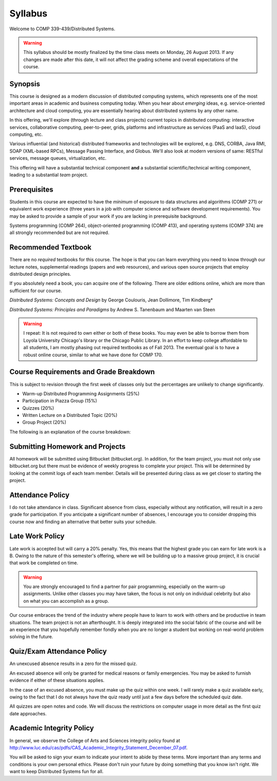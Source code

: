 Syllabus
==============

Welcome to COMP 339-439/Distributed Systems.

.. warning::

   This syllabus should be mostly finalized by the time class meets on Monday, 26 August 2013.
   If any changes are made after this date, it will not affect the grading scheme and overall
   expectations of the course.

Synopsis
--------

This course is designed as a modern discussion of distributed computing
systems, which represents one of the most important areas in academic
and business computing today. When you hear about *emerging* ideas, e.g.
service-oriented architecture and cloud computing, you are essentially
hearing about distributed systems by any other name.

In this offering, we'll explore (through lecture and class projects) 
current topics in distributed computing:  interactive services, collaborative computing,
peer-to-peer, grids, platforms and infrastructure as services (PaaS and IaaS),
cloud computing, etc.

Various influential (and historical) distributed frameworks and technologies
will be explored, e.g. DNS, CORBA, Java RMI, SOAP (XML-based RPCs),
Message Passing Interface, and Globus. We'll also look at modern versions 
of same: RESTful services, message queues, virtualization, etc.

This offering will have a substantial technical component **and** a substantial
scientific/technical writing component, leading to a substantial *team* project.

Prerequisites
-------------

Students in this course are expected to have the *minimum* of exposure
to data structures and algorithms (COMP 271) or equivalent work experience
(three years in a job with computer science and software development requirements).
You may be asked to provide a sample of your work if you are lacking in
prerequisite background.

Systems programming (COMP 264), object-oriented programming (COMP 413),
and operating systems (COMP 374) are all strongly recommended but are not
required.

Recommended Textbook
-----------------------

There are no *required* textbooks for this course. The hope is that you can learn 
everything you need to know through our lecture notes, supplemental readings (papers
and web resources), and various open source projects that employ distributed design
principles.

If you absolutely need a book, you can acquire one of the following. There are older
editions online, which are more than sufficient for our course.


*Distributed Systems: Concepts and Design* by George Coulouris, Jean Dollimore, Tim Kindberg*

*Distributed Systems: Principles and Paradigms* by Andrew S. Tanenbaum and Maarten van Steen

.. warning::

   I repeat: It is not required to own either or both of these books. You may even be able to borrow
   them from Loyola University Chicago's library or the Chicago Public Library. In an effort to keep
   college affordable to all students, I am mostly phasing out required textbooks as of Fall 2013. 
   The eventual goal is to have a robust online course, similar to what we have done for COMP 170.

Course Requirements and Grade Breakdown
---------------------------------------

This is subject to revision through the first week of classes only but
the percentages are unlikely to change significantly.

-  Warm-up Distributed Programming Assignments (25%)
-  Participation in Piazza Group (15%)
-  Quizzes (20%)
-  Written Lecture on a Distributed Topic (20%)
-  Group Project (20%)

The following is an explanation of the course breakdown:

Submitting Homework and Projects
--------------------------------

All homework will be submitted using Bitbucket (bitbucket.org). In addition, for the team
project, you must not only use bitbucket.org but there must be evidence of weekly progress to
complete your project. This will be determined by looking at the commit logs of each team member.
Details will be presented during class as we get closer to starting the project.

Attendance Policy
-----------------

I do not take attendance in class. Significant absence from class, especially without any 
notification, will result in a zero grade for participation. If you anticipate a significant
number of absences, I encourage you to consider dropping this course now and finding an alternative
that better suits your schedule.

Late Work Policy
----------------

Late work is accepted but will carry a 20% penalty. Yes, this means that the highest grade you
can earn for late work is a B. Owing to the nature of this semester's offering, where we will be 
building up to a massive group project, it is crucial that work be completed on time. 

.. warning::

   You are strongly encouraged to find a partner for pair programming, especially on the 
   warm-up assignments. Unlike other classes you may have taken, the focus is not only on individual
   celebrity but also on what you can accomplish as a group.

Our course embraces the trend of the industry where people have to learn to work with others and be productive in team situations. The team project is not an afterthought. It is deeply integrated into the social fabric of the course and will be an experience that you hopefully remember fondly when you are no longer a student but working on real-world problem solving in the future.


Quiz/Exam Attendance Policy
---------------------------

An unexcused absence results in a zero for the missed quiz. 

An excused absence will only be granted for medical reasons or family emergencies. You may be asked to furnish evidence if either of these situations applies.

In the case of an excused absence, you must make up the quiz within one week. I will rarely make a quiz available early, owing to the fact that I do not always have the quiz ready until just a few days before the scheduled quiz date.

All quizzes are open notes and code. We will discuss the restrictions on computer usage in more detail as the first quiz date approaches.

Academic Integrity Policy
-------------------------

In general, we observe the College of Arts and Sciences integrity policy found at http://www.luc.edu/cas/pdfs/CAS_Academic_Integrity_Statement_December_07.pdf.

You will be asked to sign your exam to indicate your intent to abide by these terms. More important than any terms and conditions is your own personal ethics. Please don't ruin your future by doing something that you know isn't right. We want to keep Distributed Systems fun for all.

